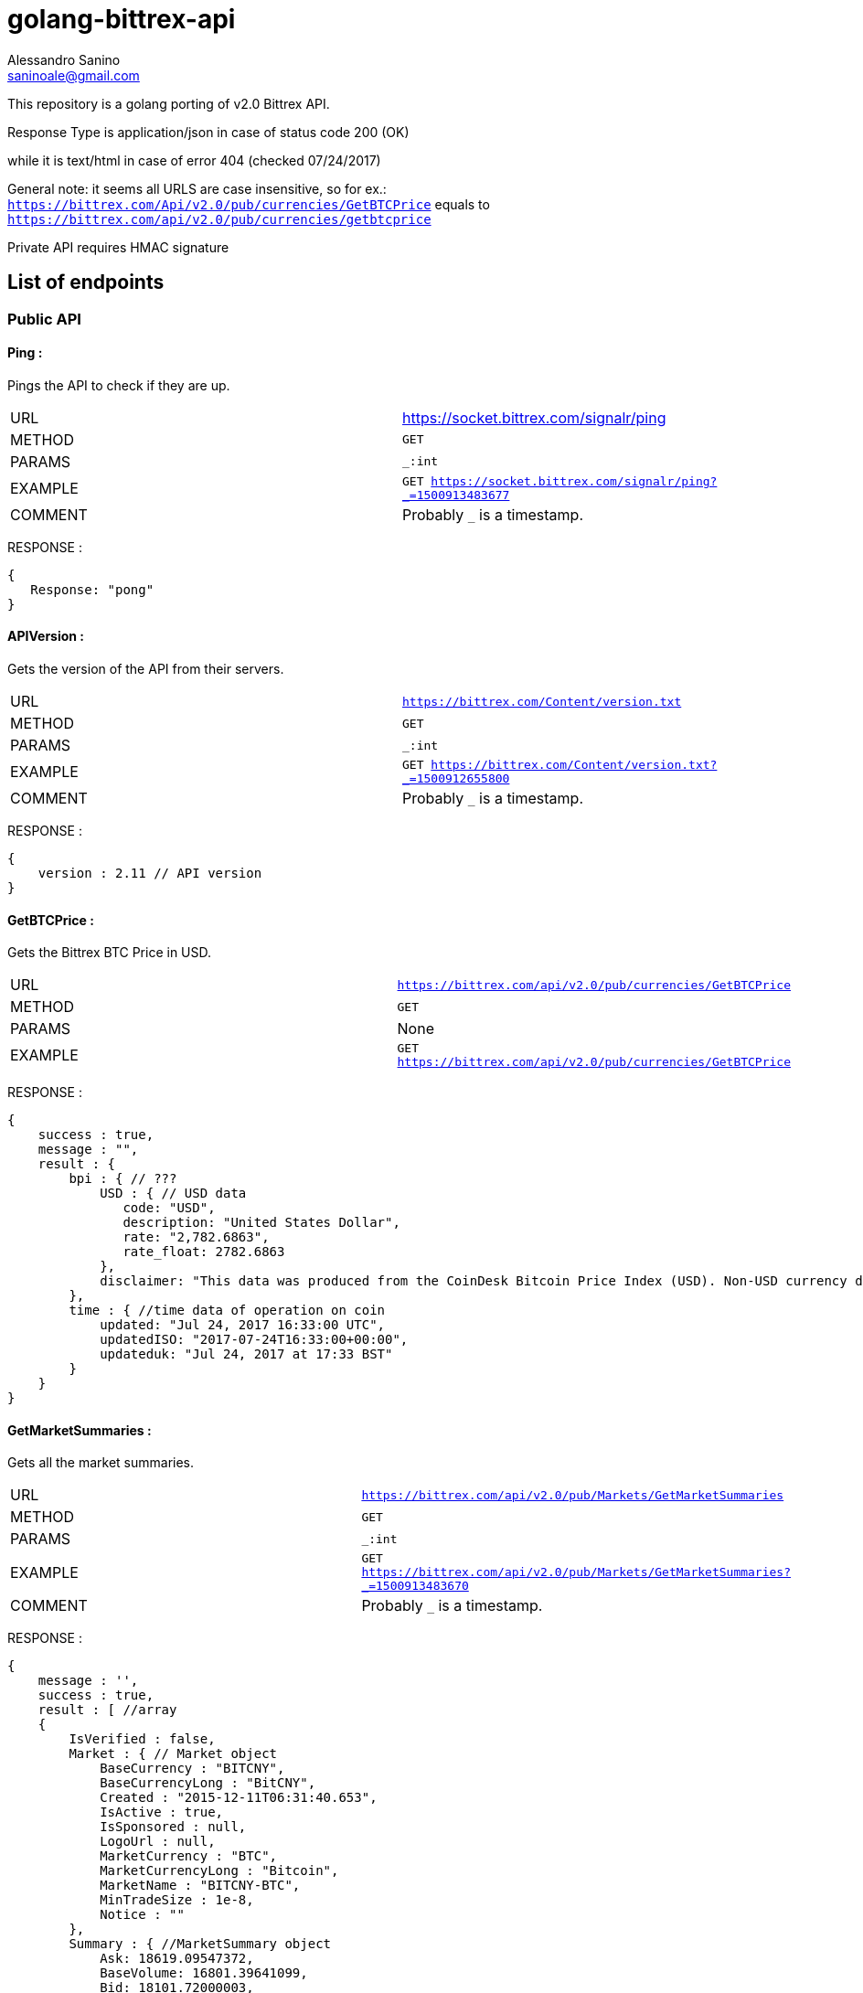 = golang-bittrex-api
Alessandro Sanino <saninoale@gmail.com>

This repository is a golang porting of v2.0 Bittrex API.

Response Type is application/json in case of status code 200 (OK) 

while it is text/html in case of error 404 (checked 07/24/2017)

General note: it seems all URLS are case insensitive, so for ex.:
`https://bittrex.com/Api/v2.0/pub/currencies/GetBTCPrice` equals to `https://bittrex.com/api/v2.0/pub/currencies/getbtcprice`

Private API requires HMAC signature

== List of endpoints
=== Public API
==== Ping :
Pings the API to check if they are up.

|=======
|URL     | https://socket.bittrex.com/signalr/ping
|METHOD  | `GET`
|PARAMS  | `_:int`
|EXAMPLE | `GET https://socket.bittrex.com/signalr/ping?_=1500913483677`
|COMMENT | Probably `_` is a timestamp.
|=======
RESPONSE :
[source, javascript]
----
{
   Response: "pong"
}
----

==== APIVersion :
Gets the version of the API from their servers.

|=======
|URL     | `https://bittrex.com/Content/version.txt`
|METHOD  | `GET`
|PARAMS  | `_:int`
|EXAMPLE | `GET https://bittrex.com/Content/version.txt?_=1500912655800`
|COMMENT | Probably `_` is a timestamp.
|=======
RESPONSE : 
[source, javascript]
----
{
    version : 2.11 // API version
}
----

==== GetBTCPrice :
Gets the Bittrex BTC Price in USD.

|=======
|URL     | `https://bittrex.com/api/v2.0/pub/currencies/GetBTCPrice`
|METHOD  | `GET`
|PARAMS  | None
|EXAMPLE | `GET https://bittrex.com/api/v2.0/pub/currencies/GetBTCPrice`
|=======
RESPONSE :
[source, javascript]
----
{
    success : true,
    message : "",
    result : {
        bpi : { // ???
            USD : { // USD data 
               code: "USD",
               description: "United States Dollar",
               rate: "2,782.6863",
               rate_float: 2782.6863
            },
            disclaimer: "This data was produced from the CoinDesk Bitcoin Price Index (USD). Non-USD currency data converted using hourly conversion rate from openexchangerates.org"
        },
        time : { //time data of operation on coin
            updated: "Jul 24, 2017 16:33:00 UTC",
            updatedISO: "2017-07-24T16:33:00+00:00",
            updateduk: "Jul 24, 2017 at 17:33 BST"
        }
    }
}
----


==== GetMarketSummaries :
Gets all the market summaries.

|=======
|URL     | `https://bittrex.com/api/v2.0/pub/Markets/GetMarketSummaries`
|METHOD  | `GET`
|PARAMS  | `_:int`
|EXAMPLE | `GET https://bittrex.com/api/v2.0/pub/Markets/GetMarketSummaries?_=1500913483670`
|COMMENT | Probably `_` is a timestamp.
|=======

RESPONSE :
[source, javascript]
----
{ 
    message : '',
    success : true,
    result : [ //array
    {
        IsVerified : false,
        Market : { // Market object
            BaseCurrency : "BITCNY",
            BaseCurrencyLong : "BitCNY",
            Created : "2015-12-11T06:31:40.653",
            IsActive : true,
            IsSponsored : null,
            LogoUrl : null,
            MarketCurrency : "BTC",
            MarketCurrencyLong : "Bitcoin",
            MarketName : "BITCNY-BTC",
            MinTradeSize : 1e-8,
            Notice : ""
        },
        Summary : { //MarketSummary object
            Ask: 18619.09547372,
            BaseVolume: 16801.39641099,
            Bid: 18101.72000003,
            Created: "2015-12-11T06:31:40.653",
            High: 18989.52,
            Last: 18359.80273687,
            Low: 17600.14,
            MarketName: "BITCNY-BTC",
            OpenBuyOrders: 440,
            OpenSellOrders: 237,
            PrevDay: 18100,
            TimeStamp: "2017-07-24T16:24:28.54",
            Volume: 0.91026451
        }
    },
    ...
    { ... }
    ]
}
----

==== GetMarketSummary :
Gets the summary of a single market.

|=======
|URL     | `https://bittrex.com/Api/v2.0/pub/market/GetMarketSummary`
|METHOD  | `GET`
|PARAMS  | `marketName:string`, `_:int`
|EXAMPLE | `GET https://bittrex.com/Api/v2.0/pub/market/GetMarketSummary?marketName=BTC-ETH&_=1500913483670`
|COMMENT | Probably `_` is a timestamp.
|=======

RESPONSE :
[source, javascript]
----
{ 
    message : '',
    success : true,
    result : {
        MarketName: "BTC-ETH",
        High: 0.07817998,
        Low: 0.06604577,
        Volume: 45628.13656093,
        Last: 0.07067988,
        BaseVolume: 3289.09283520,
        TimeStamp: "2017-07-28T20:28:27.797",
        Bid: 0.07067989,
        Ask: 0.07089528,
        OpenBuyOrders: 2743,
        OpenSellOrders: 14066,
        PrevDay: 0.07800000,
        Created: "2015-08-14T09:02:24.817"
    }
}
----

==== GetTicks
Gets the candles for a market.

|=======
|URL     | `https://bittrex.com/Api/v2.0/pub/market/GetTicks`
|METHOD  | `GET`
|PARAMS  | `marketName:string`, `tickInterval:string`, `_:int`
|EXAMPLE | `https://bittrex.com/Api/v2.0/pub/market/GetTicks?marketName=BTC-CVC&tickInterval=thirtyMin&_=1500915289433`
|COMMENT | Probably `_` is a timestamp. `tickInterval` must be in `[“oneMin”, “fiveMin”, “thirtyMin”, “hour”, “day”]`.
|=======

RESPONSE :
[source, javascript]
----
{
    success : true,
    message : "",
    result : [ // Array of candle objects.
    {
        BV: 13.14752793,          // ?????
        C: 0.000121,              // close
        H: 0.00182154,            // high
        L: 0.0001009,             // low
        O: 0.00182154,            // open
        T: "2017-07-16T23:00:00", // timestamp
        V: 68949.3719684          // 24h volume ??
    },
    ...
    { ... }
    ]
    
}
----

==== GetLatestTick
Gets the last candle for a market.

|=======
|URL     | `https://bittrex.com/Api/v2.0/pub/market/GetLatestTick`
|METHOD  | `GET`
|PARAMS  | `marketName:string`, `tickInterval:string`, `_:int`
|EXAMPLE | `GET https://bittrex.com/Api/v2.0/pub/market/GetLatestTick?marketName=BTC-CVC&tickInterval=thirtyMin&_=1500915289434`
|COMMENT | Probably `_` is a timestamp. `tickInterval` must be in `[“oneMin”, “fiveMin”, “thirtyMin”, “hour”, “day”]`.
|=======

RESPONSE : 
[source, javascript]
----
{
    success: true,
    message: "",
    result: [ //array with a single element, candle object
    {
        O: 0.00007687,
        H: 0.00007687, 
        L: 0.00007345,
        C: 0.00007586,
        V: 125354.20568187,
        T: "2017-07-24T16:30:00",
        BV: 9.38510573
    }]
}
----

=== Private API

==== GetOrderHistory
Gets the full order history of the user.

|=======
|URL     | https://bittrex.com/Api/v2.0/auth/orders/GetOrderHistory
|METHOD  | `POST`
|PARAMS  | `__RequestVerificationToken:string`
|EXAMPLE | `POST https://bittrex.com/Api/v2.0/auth/orders/GetOrderHistory` with data `{ __RequestVerificationToken:"HIDDEN_FOR_PRIVACY" }`
|COMMENT | Probably requires authentication.
|=======

RESPONSE :
[source, javascript]
----
{
    success : true,
    message : "",
    result : [ //array of orders
        {
            Closed: "2017-07-23T21:01:04.65",
            Commission: 0.00024937,
            Condition: "NONE",
            ConditionTarget: null,
            Exchange: "BTC-RDD",
            ImmediateOrCancel: false,
            IsConditional: false,
            Limit: 4.8e-7,
            OrderType: "LIMIT_BUY",
            OrderUuid: "44e8751c-3df8-4a75-841b-c7c2145b746b",
            Price: 0.09975,
            PricePerUnit: 4.8e-7,
            Quantity: 207812.5,
            QuantityRemaining: 0,
            TimeStamp: "2017-07-23T18:17:40.387"
        },
        ...
        { ... }
    ]
}
----

=== TradeBuy
Creates a buy order.

|=======
| URL     | `https://bittrex.com/api/v2.0/auth/market/TradeBuy`
| METHOD  | `POST`
| PARAMS  | `MarketName:string`, `OrderType:string`, `Quantity:float`, `Rate:float`, `TimeInEffect:string`,`ConditionType:string`, `Target:int` `__RequestVerificationToken:string`
| EXAMPLE | `POST https://bittrex.com/api/v2.0/auth/market/TradeBuy` with data `{ MarketName: "BTC-DGB, OrderType:"LIMIT", Quantity: 10000.02, Rate: 0.0000004, TimeInEffect:"GOOD_TIL_CANCELED", ConditionType: "NONE", Target: 0, __RequestVerificationToken: "HIDDEN_FOR_PRIVACY"}`
| COMMENT | Probably requires authentication.
|=======

RESPONSE :
[source, javascript]
----
{
    success : true,
    message : "",
    result : { //results are different from example, this is a real response from a real request.
        BuyOrSell: "Buy",
        MarketCurrency: "DGB",
        MarketName: "BTC-DGB",
        OrderId: "cb31d615-91eb-408f-87c3-b35b7d751817",
        OrderType: "LIMIT",
        Quantity: 49875,
        Rate:1e-8
    }
}
----

=== TradeSell 
Creates a sell order

|=======
| URL     | `https://bittrex.com/api/v2.0/auth/market/TradeSell`
| METHOD  | `POST`
| PARAMS  | `MarketName:string`, `OrderType:string`, `Quantity:float`, `Rate:float`, `TimeInEffect:string`,`ConditionType:string`, `Target:int` `__RequestVerificationToken:string`
| EXAMPLE | `POST https://bittrex.com/api/v2.0/auth/market/TradeSell` with data `{ MarketName: "BTC-DGB, OrderType:"LIMIT", Quantity: 10000.02, Rate: 0.0000004, TimeInEffect:"GOOD_TIL_CANCELED", ConditionType: "NONE", Target: 0, __RequestVerificationToken: "HIDDEN_FOR_PRIVACY"}`
| COMMENT | Probably requires authentication.
|=======

RESPONSE :
[source, javascript]
----
{
    success : true,
    message : "",
    result : { //results are different from example, this is a real response from a real request.
        BuyOrSell: "Sell",
        MarketCurrency: "DGB",
        MarketName: "BTC-DGB",
        OrderId: "HIDDEN_FOR_PRIVACY",
        OrderType: "LIMIT",
        Quantity: 49875,
        Rate:1e-8
    }
}
----

=== TradeCancel
Cancels a submitted order.

|=======
| URL     | `https://bittrex.com/api/v2.0/auth/market/TradeCancel`
| METHOD  | `POST`
| PARAMS  | `MarketName:string`, `orderId:string`, `__RequestVerificationToken:string`
| EXAMPLE | `POST https://bittrex.com/api/v2.0/auth/market/TradeCancel` with data `{ MarketName: "BTC-DGB", orderId:"HIDDEN_FOR_PRIVACY", `__RequestVerificationToken:"HIDDEN_FOR_PRIVACY"}`
| COMMENT | Probably requires authentication.
|=======

RESPONSE :
[source, javascript]
----
{
    success: true,
    message: "",
    result:null
}
----

==== GetCurrencyInfo :
Gets info about a coin.

|=======
|URL     | `https://bittrex.com/api/v2.0/pub/Currency/GetCurrencyInfo`
|METHOD  | `POST`
|PARAMS  | `currencyName:string`, `__RequestVerificationToken:string`
|EXAMPLE | POST `https://bittrex.com/api/v2.0/pub/Currency/GetCurrencyInfo` with data : `{ currencyName: "CVC", __RequestVerificationToken: "HIDDEN_FOR_PRIVACY"}`
|COMMENT | Probably this request requires authentication.
|=======

RESPONSE : 
[source, javascript]
----
{
    success : true,
    message : "",
    result : {
        BaseAddress:"0xfbb1b73c4f0bda4f67dca266ce6ef42f520fbb98",
        CoinType: "ETH_CONTRACT",
        Currency: "CVC",
        CurrencyLong: "Civic"
        Health : { // CoinHealth object
            BlockHeight: 4067747,
            Currency: "CVC",
            DepositQueueDepth: 0,
            IsActive: true,
            LastChecked: "2017-07-24T16:53:00.33",
            MinutesSinceBHUpdated: 0,
            WalletBalance: 0,
            WalletConnections: 0,
            WithdrawQueueDepth: 0
        },
        IsActive: true,
        MinConfirmation: 36,
        Notice: null,
        TxFee: 0.01
    }
}
----
